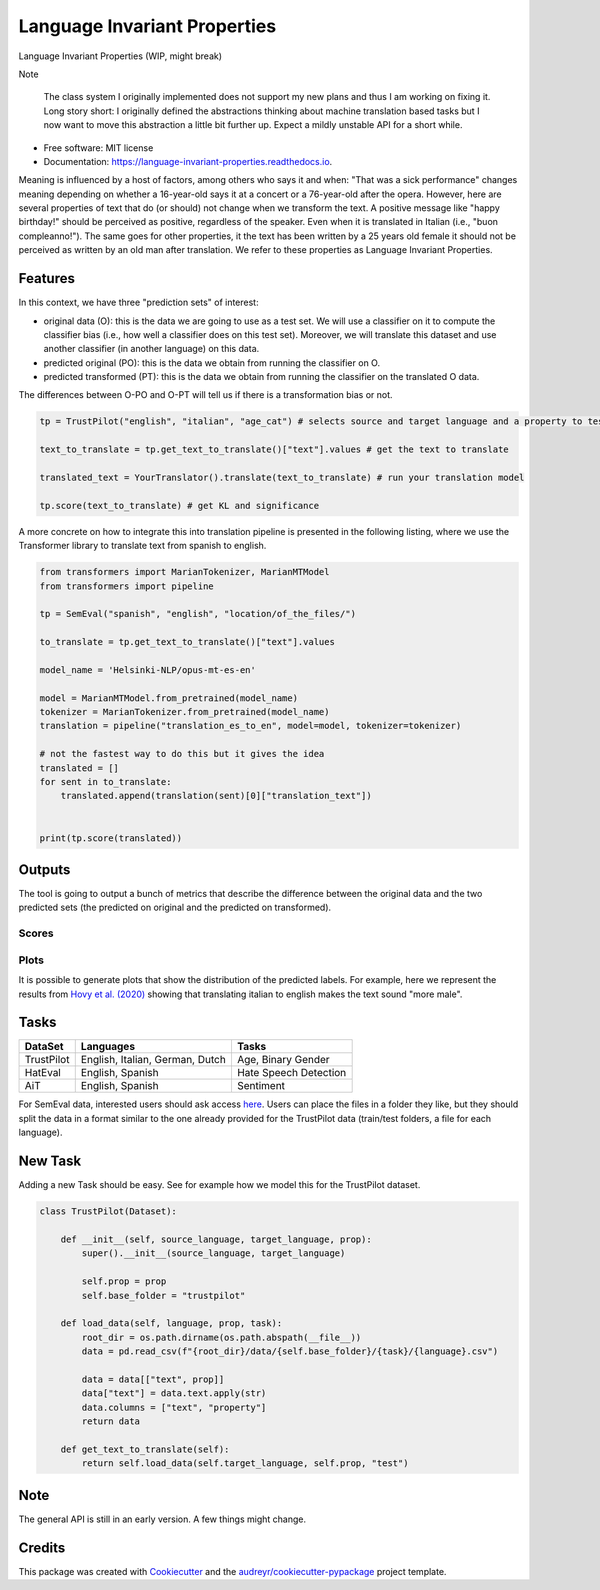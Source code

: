 =============================
Language Invariant Properties
=============================


.. image:: https://img.shields.io/pypi/v/language_invariant_properties.svg
        :target: https://pypi.python.org/pypi/language_invariant_properties

.. image:: https://github.com/MilaNLProc/language-invariant-properties/workflows/Python%20package/badge.svg
        :target: https://github.com/MilaNLProc/language-invariant-properties/actions

.. image:: https://readthedocs.org/projects/language-invariant-properties/badge/?version=latest
        :target: https://language-invariant-properties.readthedocs.io/en/latest/?version=latest
        :alt: Documentation Status

.. image:: https://raw.githubusercontent.com/MilaNLProc/language-invariant-properties/master/img/LIPs.png
   :align: center
   :width: 300px

Language Invariant Properties (WIP, might break)

Note

    The class system I originally implemented does not support my new plans and thus I am working on fixing it.
    Long story short: I originally defined the abstractions thinking about machine translation based tasks but I now want to move this abstraction a little bit further up.
    Expect a mildly unstable API for a short while.

* Free software: MIT license
* Documentation: https://language-invariant-properties.readthedocs.io.


Meaning is influenced by a host of factors, among others who says it and when:
"That was a sick performance" changes meaning depending on whether a 16-year-old says it at a concert or a 76-year-old after the opera.
However, here are several properties of text that do (or should) not change when we transform the text. A positive message like "happy birthday!"
should be perceived as positive, regardless of the speaker.  Even when it is translated in Italian (i.e., "buon compleanno!"). The same goes for other properties, it the text has been written by a 25 years old female it should not be perceived as written by an old man after translation. We refer to these properties as
Language Invariant Properties.

Features
--------

In this context, we have three "prediction sets" of interest:

+ original data (O): this is the data we are going to use as a test set. We will use a classifier on it to compute the classifier bias (i.e., how well a classifier does on this test set). Moreover, we will translate this dataset and use another classifier (in another language) on this data.

+ predicted original (PO): this is the data we obtain from running the classifier on O.

+ predicted transformed (PT): this is the data we obtain from running the classifier on the translated O data.

The differences between O-PO and O-PT will tell us if there is a transformation bias or not.

.. code-block:: python

    tp = TrustPilot("english", "italian", "age_cat") # selects source and target language and a property to test

    text_to_translate = tp.get_text_to_translate()["text"].values # get the text to translate

    translated_text = YourTranslator().translate(text_to_translate) # run your translation model

    tp.score(text_to_translate) # get KL and significance


A more concrete on how to integrate this into translation pipeline is presented
in the following listing, where we use the Transformer library to translate text from
spanish to english.

.. code-block:: python

    from transformers import MarianTokenizer, MarianMTModel
    from transformers import pipeline

    tp = SemEval("spanish", "english", "location/of_the_files/")

    to_translate = tp.get_text_to_translate()["text"].values

    model_name = 'Helsinki-NLP/opus-mt-es-en'

    model = MarianMTModel.from_pretrained(model_name)
    tokenizer = MarianTokenizer.from_pretrained(model_name)
    translation = pipeline("translation_es_to_en", model=model, tokenizer=tokenizer)

    # not the fastest way to do this but it gives the idea
    translated = []
    for sent in to_translate:
        translated.append(translation(sent)[0]["translation_text"])


    print(tp.score(translated))

Outputs
-------

The tool is going to output a bunch of metrics that describe the difference between the
original data and the two predicted sets (the predicted on original and the predicted on transformed).

Scores
~~~~~~

Plots
~~~~~

It is possible to generate plots that show the distribution of the predicted labels. For example, here
we represent the results from `Hovy et al. (2020) <https://www.aclweb.org/anthology/2020.acl-main.154/>`_
showing that translating italian to english makes the text sound "more male".

.. image:: https://raw.githubusercontent.com/MilaNLProc/language-invariant-properties/master/img/bias_example.png
   :align: center
   :width: 600px

Tasks
-----

+-------------+-------------------------------------------------------+-----------------------------+
| DataSet     | Languages                                             |      Tasks                  |
+=============+=======================================================+=============================+
| TrustPilot  | English, Italian, German, Dutch                       | Age, Binary Gender          |
+-------------+-------------------------------------------------------+-----------------------------+
| HatEval     | English, Spanish                                      | Hate Speech Detection       |
+-------------+-------------------------------------------------------+-----------------------------+
| AiT         | English, Spanish                                      |    Sentiment                |
+-------------+-------------------------------------------------------+-----------------------------+

For SemEval data, interested users should ask access `here <https://github.com/MilaNLProc/language-invariant-properties>`_. Users can place
the files in a folder they like, but they should split the data in a format similar to the one already provided for the
TrustPilot data (train/test folders, a file for each language).

New Task
--------

Adding a new Task should be easy. See for example how we model this
for the TrustPilot dataset.

.. code-block:: python

    class TrustPilot(Dataset):

        def __init__(self, source_language, target_language, prop):
            super().__init__(source_language, target_language)

            self.prop = prop
            self.base_folder = "trustpilot"

        def load_data(self, language, prop, task):
            root_dir = os.path.dirname(os.path.abspath(__file__))
            data = pd.read_csv(f"{root_dir}/data/{self.base_folder}/{task}/{language}.csv")

            data = data[["text", prop]]
            data["text"] = data.text.apply(str)
            data.columns = ["text", "property"]
            return data

        def get_text_to_translate(self):
            return self.load_data(self.target_language, self.prop, "test")


Note
----

The general API is still in an early version. A few things might change.

Credits
-------

This package was created with Cookiecutter_ and the `audreyr/cookiecutter-pypackage`_ project template.

.. _Cookiecutter: https://github.com/audreyr/cookiecutter
.. _`audreyr/cookiecutter-pypackage`: https://github.com/audreyr/cookiecutter-pypackage
